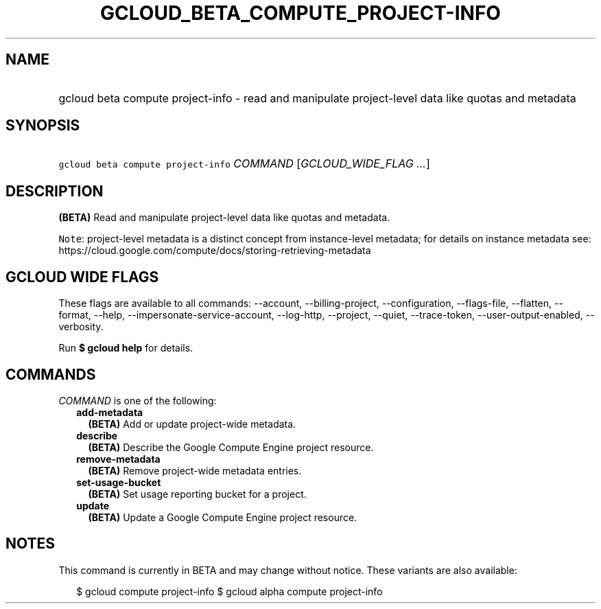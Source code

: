 
.TH "GCLOUD_BETA_COMPUTE_PROJECT\-INFO" 1



.SH "NAME"
.HP
gcloud beta compute project\-info \- read and manipulate project\-level data like quotas and metadata



.SH "SYNOPSIS"
.HP
\f5gcloud beta compute project\-info\fR \fICOMMAND\fR [\fIGCLOUD_WIDE_FLAG\ ...\fR]



.SH "DESCRIPTION"

\fB(BETA)\fR Read and manipulate project\-level data like quotas and metadata.


\f5Note\fR: project\-level metadata is a distinct concept from instance\-level
metadata; for details on instance metadata see:
https://cloud.google.com/compute/docs/storing\-retrieving\-metadata



.SH "GCLOUD WIDE FLAGS"

These flags are available to all commands: \-\-account, \-\-billing\-project,
\-\-configuration, \-\-flags\-file, \-\-flatten, \-\-format, \-\-help,
\-\-impersonate\-service\-account, \-\-log\-http, \-\-project, \-\-quiet,
\-\-trace\-token, \-\-user\-output\-enabled, \-\-verbosity.

Run \fB$ gcloud help\fR for details.



.SH "COMMANDS"

\f5\fICOMMAND\fR\fR is one of the following:

.RS 2m
.TP 2m
\fBadd\-metadata\fR
\fB(BETA)\fR Add or update project\-wide metadata.

.TP 2m
\fBdescribe\fR
\fB(BETA)\fR Describe the Google Compute Engine project resource.

.TP 2m
\fBremove\-metadata\fR
\fB(BETA)\fR Remove project\-wide metadata entries.

.TP 2m
\fBset\-usage\-bucket\fR
\fB(BETA)\fR Set usage reporting bucket for a project.

.TP 2m
\fBupdate\fR
\fB(BETA)\fR Update a Google Compute Engine project resource.


.RE
.sp

.SH "NOTES"

This command is currently in BETA and may change without notice. These variants
are also available:

.RS 2m
$ gcloud compute project\-info
$ gcloud alpha compute project\-info
.RE

